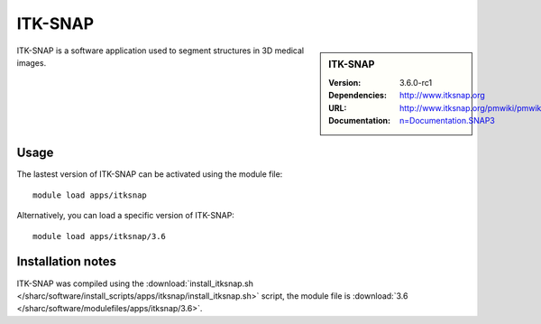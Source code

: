 .. _sharc_itksnap:

ITK-SNAP
========

.. sidebar:: ITK-SNAP
   
   :Version: 3.6.0-rc1
   :Dependencies: 
   :URL: http://www.itksnap.org
   :Documentation: http://www.itksnap.org/pmwiki/pmwiki.php?n=Documentation.SNAP3

ITK-SNAP is a software application used to segment structures in 3D medical images.

Usage
-----

The lastest version of ITK-SNAP can be activated using the module file::

    module load apps/itksnap

Alternatively, you can load a specific version of ITK-SNAP::

	module load apps/itksnap/3.6

Installation notes
------------------

ITK-SNAP was compiled using the
:download:`install_itksnap.sh </sharc/software/install_scripts/apps/itksnap/install_itksnap.sh>` script, the module
file is
:download:`3.6 </sharc/software/modulefiles/apps/itksnap/3.6>`.
